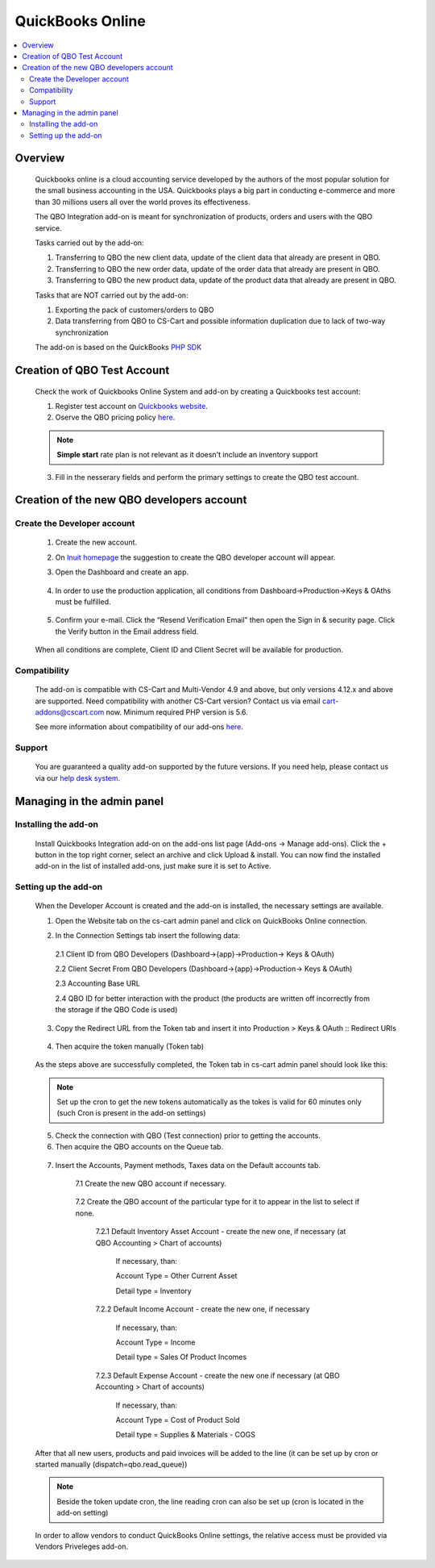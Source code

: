 *****************************
QuickBooks Online
*****************************

.. raw:: html

    <div class="buy-now">
        <a href="https://marketplace.simtechdev.com/quickbooks-online-integration.html" class="btn buy-now__btn">Buy now</a>
    </div>

.. contents::
    :local: 
    :depth: 2

--------
Overview
--------
    Quickbooks online is a cloud accounting service developed by the authors of the most popular solution for the small business accounting in the USA. Quickbooks plays a big part in conducting e-commerce and more than 30 millions users all over the  world proves its effectiveness. 

    The QBO Integration add-on is meant for synchronization of products, orders and users with the QBO service.

    Tasks carried out by the add-on:

    1. Transferring to QBO the new client data, update of the client data that already are present in QBO.
    2. Transferring to QBO the new order data, update of the order data that already are present in QBO.
    3. Transferring to QBO the new product data, update of the product data that already are present in QBO.

    Tasks that are NOT carried out by the add-on:

    1. Exporting the pack of customers/orders to QBO
    2. Data transferring from QBO to CS-Cart and possible information duplication due to lack of two-way synchronization

    The add-on is based on the QuickBooks `PHP SDK <https://github.com/intuit/QuickBooks-V3-PHP-SDK>`_

----------------------------
Creation of QBO Test Account
----------------------------
    Check the work of Quickbooks Online System and add-on by creating a Quickbooks test account:

    1. Register test account on `Quickbooks website <https://quickbooks.intuit.com/online/advanced/free-trial/>`_.
    2. Oserve the QBO pricing policy `here <https://quickbooks.intuit.com/pricing>`_.

    .. note::
        **Simple start** rate plan is not relevant as it doesn't include an inventory support

    .. fancybox:: img/QBO13.png
            :alt: Test account registration

    3. Fill in the nesserary fields and perform the primary settings to create the QBO test account. 


------------------------------------------
Creation of the new QBO developers account
------------------------------------------

============================
Create the Developer account
============================
    1. Create the new account. 
    2. On `Inuit homepage <https://developer.intuit.com/app/developer/homepage>`_ the suggestion to create the QBO developer account will appear. 
    3. Open the Dashboard and create an app.

        .. fancybox:: img/QBO1.png
          :alt: Inuit dashboard

    4. In order to use the production application,  all conditions from Dashboard->Production->Keys & OAths must be fulfilled.

        .. fancybox:: img/QBO2.png
         :alt: Production Keys requirements 

    5. Confirm your e-mail.  Click the “Resend Verification Email” then open the Sign in & security page. Click the Verify button in the Email address field.

        .. fancybox:: img/QBO3.png
          :alt: Confirm e-mail

    When all conditions are complete, Client ID and Client Secret will be available for production.

        .. fancybox:: img/QBO4.png
          :alt: Keys and OAth

=============
Compatibility
=============

    The add-on is compatible with CS-Cart and Multi-Vendor 4.9 and above, but only versions 4.12.x and above are supported. Need compatibility with another CS-Cart version? Contact us via email cart-addons@cscart.com now.
    Minimum required PHP version is 5.6.

    See more information about compatibility of our add-ons `here <https://docs.cs-cart.com/marketplace-addons/compatibility/index.html>`_.

=======
Support
=======

    You are guaranteed a quality add-on supported by the future versions. If you need help, please contact us via our `help desk system <https://helpdesk.cs-cart.com>`_.

---------------------------
Managing in the admin panel
---------------------------

=====================
Installing the add-on
=====================

    Install Quickbooks Integration add-on on the add-ons list page (Add-ons → Manage add-ons). Click the + button in the top right corner, select an archive and click Upload & install. You can now find the installed add-on in the list of installed add-ons, just make sure it is set to Active.

=====================
Setting up the add-on
=====================

    When the Developer Account is created and the add-on is installed, the necessary settings are available. 

    1. Open the Website tab on the cs-cart admin panel and click on QuickBooks Online connection.
    
    .. fancybox:: img/QBO15.png
        :alt: Website tab 

    2. In the Connection Settings tab insert the following data:

     2.1 Client ID from QBO Developers (Dashboard->{app}->Production-> Keys & OAuth)
     
     2.2 Client Secret From QBO Developers (Dashboard->{app}->Production-> Keys & OAuth)
     
     2.3 Accounting Base URL

     .. fancybox:: img/QBO5.png
          :alt: Base URL

     2.4 QBO ID for better interaction with the product (the products are written off incorrectly from the storage if the QBO Code is used)

    3. Copy the Redirect URL from the Token tab and insert it into Production > Keys & OAuth :: Redirect URIs

     .. fancybox:: img/QBO6.png
            :alt: Redirect URIs

    4. Then acquire the token manually (Token tab)

     .. fancybox:: img/QBO7.png
          :alt: Getting Token

    As the steps above are successfully completed, the Token tab in cs-cart admin panel should look like this:

      .. fancybox:: img/QBO8.png
          :alt: Token   

    .. note::
        Set up the cron to get the new tokens automatically as the tokes is valid for 60 minutes only (such Cron is present in the add-on settings)


    5. Check the connection with QBO (Test connection) prior to getting the accounts.

    6. Then acquire the QBO accounts on the Queue tab.
    
     .. fancybox:: img/QBO9.png
          :alt: Queue tab

    7. Insert the Accounts, Payment methods, Taxes data on the Default accounts tab.

        7.1 Create the new QBO account if necessary.

         .. fancybox:: img/QBO10.png
             :alt: Accounting tab
             
         .. fancybox:: img/QBO11.png
             :alt: Creating account
             
        7.2 Create the QBO account of the particular type for it to appear in the list to select if none.

         .. fancybox:: img/QBO12.png
             :alt: Particular type

         7.2.1 Default Inventory Asset Account - create the new one, if necessary (at QBO Accounting > Chart of accounts)

		If necessary, than:
		
		Account Type = Other Current Asset
		
		Detail type = Inventory

         7.2.2 Default Income Account - create the new one, if necessary

		If necessary, than:
		
		Account Type = Income
		
		Detail type = Sales Of Product Incomes

         7.2.3 Default Expense Account - create the new one if necessary (at QBO Accounting > Chart of accounts)

		If necessary, than:
        
		Account Type = Cost of Product Sold
		
		Detail type = Supplies & Materials - COGS
    
    After that all new users, products and paid invoices will be added to the line (it can be set up by cron or started manually (dispatch=qbo.read_queue))
    
    .. note:: 
        Beside the token update cron, the line reading cron can also be set up (cron is located in the add-on setting)

    In order to allow vendors to conduct QuickBooks Online settings, the relative access must be provided via Vendors Priveleges add-on.

    .. fancybox:: img/QBO14.png
        :alt: Vendors Access 